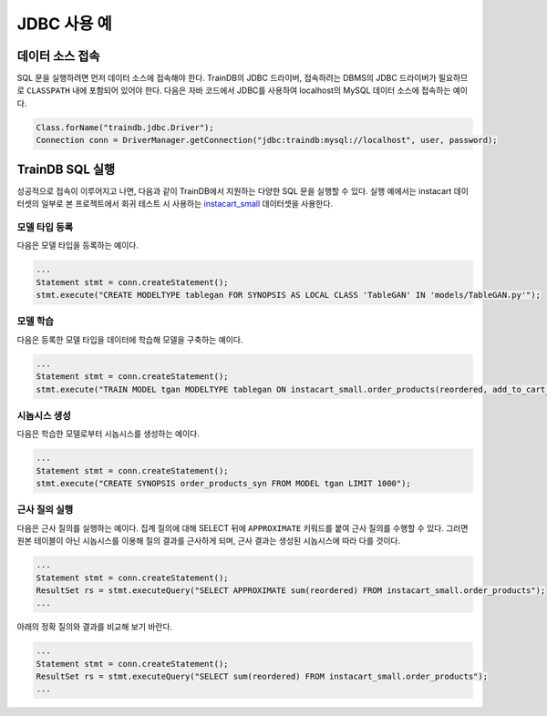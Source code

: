 JDBC 사용 예
============

데이터 소스 접속
----------------

SQL 문을 실행하려면 먼저 데이터 소스에 접속해야 한다. TrainDB의 JDBC 드라이버, 접속하려는 DBMS의 JDBC 드라이버가 필요하므로 ``CLASSPATH`` 내에 포함되어 있어야 한다. 다음은 자바 코드에서 JDBC를 사용하여 localhost의 MySQL 데이터 소스에 접속하는 예이다.

.. code-block:: java

  Class.forName("traindb.jdbc.Driver");
  Connection conn = DriverManager.getConnection("jdbc:traindb:mysql://localhost", user, password);

TrainDB SQL 실행
----------------

성공적으로 접속이 이루어지고 나면, 다음과 같이 TrainDB에서 지원하는 다양한 SQL 문을 실행할 수 있다.
실행 예에서는 instacart 데이터셋의 일부로 본 프로젝트에서 회귀 테스트 시 사용하는 `instacart_small <https://github.com/traindb-project/traindb/tree/main/traindb-core/src/test/resources/datasets/instacart_small>`_ 데이터셋을 사용한다.

모델 타입 등록
~~~~~~~~~~~~~~

다음은 모델 타입을 등록하는 예이다.

.. code-block:: java

  ...
  Statement stmt = conn.createStatement();
  stmt.execute("CREATE MODELTYPE tablegan FOR SYNOPSIS AS LOCAL CLASS 'TableGAN' IN 'models/TableGAN.py'");

모델 학습
~~~~~~~~~

다음은 등록한 모델 타입을 데이터에 학습해 모델을 구축하는 예이다.

.. code-block:: java

  ...
  Statement stmt = conn.createStatement();
  stmt.execute("TRAIN MODEL tgan MODELTYPE tablegan ON instacart_small.order_products(reordered, add_to_cart_order)";

시놉시스 생성
~~~~~~~~~~~~~

다음은 학습한 모델로부터 시놉시스를 생성하는 예이다.

.. code-block:: java

  ...
  Statement stmt = conn.createStatement();
  stmt.execute("CREATE SYNOPSIS order_products_syn FROM MODEL tgan LIMIT 1000");

근사 질의 실행
~~~~~~~~~~~~~~

다음은 근사 질의를 실행하는 예이다.
집계 질의에 대해 SELECT 뒤에 ``APPROXIMATE`` 키워드를 붙여 근사 질의를 수행할 수 있다.
그러면 원본 테이블이 아닌 시놉시스를 이용해 질의 결과를 근사하게 되며, 근사 결과는 생성된 시놉시스에 따라 다를 것이다.

.. code-block:: java

  ...
  Statement stmt = conn.createStatement();
  ResultSet rs = stmt.executeQuery("SELECT APPROXIMATE sum(reordered) FROM instacart_small.order_products");
  ...

아래의 정확 질의와 결과를 비교해 보기 바란다.

.. code-block:: java

  ...
  Statement stmt = conn.createStatement();
  ResultSet rs = stmt.executeQuery("SELECT sum(reordered) FROM instacart_small.order_products");
  ...
